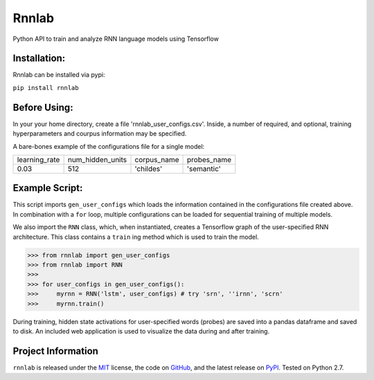=====================================
Rnnlab
=====================================

Python API to train and analyze RNN language models using Tensorflow

Installation:
==============

Rnnlab can be installed via pypi:

``pip install rnnlab``

Before Using:
==============

In your your home directory, create a file 'rnnlab_user_configs.csv'. Inside, a number of required, and optional,
training hyperparameters and courpus information may be specified.

A bare-bones example of the configurations file for a single model:

+---------------+------------------+--------------+--------------+
| learning_rate | num_hidden_units | corpus_name  | probes_name  |
+---------------+------------------+--------------+--------------+
| 0.03          | 512              | 'childes'    | 'semantic'   |
+---------------+------------------+--------------+--------------+


Example Script:
================

This script imports ``gen_user_configs`` which loads the information contained in
the configurations file created above. In combination with a ``for`` loop, multiple
configurations can be loaded for sequential training of multiple models.

We also import the ``RNN`` class, which, when instantiated, creates a Tensorflow graph of the user-specified
RNN architecture. This class contains a ``train`` ing method which is used to train the model.

.. -code-begin-

.. code-block:: pycon

   >>> from rnnlab import gen_user_configs
   >>> from rnnlab import RNN
   >>>
   >>> for user_configs in gen_user_configs():
   >>>     myrnn = RNN('lstm', user_configs) # try 'srn', ''irnn', 'scrn'
   >>>     myrnn.train()



During training, hidden state activations for user-specified words (probes) are saved into a pandas dataframe and saved
to disk. An included web application is used to visualize the data during and after training.

Project Information
===================

``rnnlab`` is released under the `MIT <http://choosealicense.com/licenses/mit/>`_ license,
the code on `GitHub <https://github.com/phueb/rnnlab>`_,
and the latest release on `PyPI <https://pypi.org/project/rnnlab/>`_.
Tested on Python 2.7.
